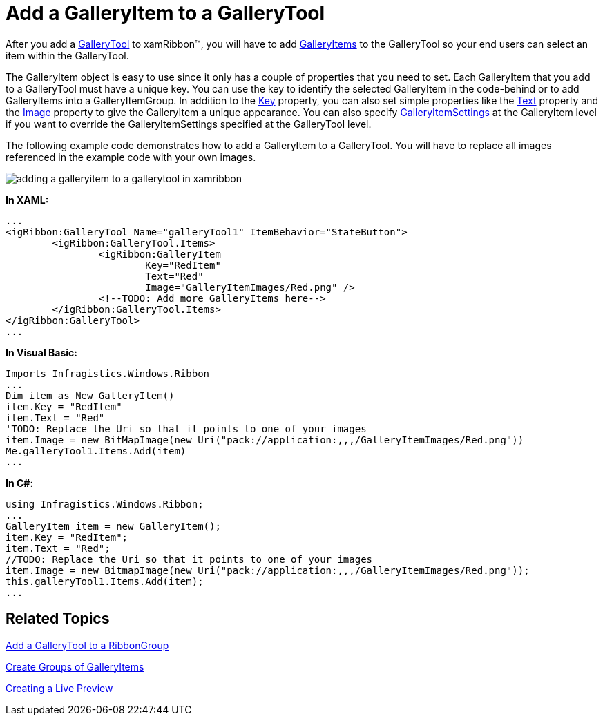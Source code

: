 ﻿////

|metadata|
{
    "name": "xamribbon-add-a-galleryitem-to-a-gallerytool",
    "controlName": ["xamRibbon"],
    "tags": ["Getting Started","How Do I","Selection"],
    "guid": "{79F5F980-FF81-4E2D-8F7C-65D73A863D19}",  
    "buildFlags": [],
    "createdOn": "2012-01-30T19:39:54.1021735Z"
}
|metadata|
////

= Add a GalleryItem to a GalleryTool



After you add a link:{ApiPlatform}ribbon{ApiVersion}~infragistics.windows.ribbon.gallerytool.html[GalleryTool] to xamRibbon™, you will have to add link:{ApiPlatform}ribbon{ApiVersion}~infragistics.windows.ribbon.galleryitem.html[GalleryItems] to the GalleryTool so your end users can select an item within the GalleryTool.

The GalleryItem object is easy to use since it only has a couple of properties that you need to set. Each GalleryItem that you add to a GalleryTool must have a unique key. You can use the key to identify the selected GalleryItem in the code-behind or to add GalleryItems into a GalleryItemGroup. In addition to the link:{ApiPlatform}ribbon{ApiVersion}~infragistics.windows.ribbon.galleryitem~key.html[Key] property, you can also set simple properties like the link:{ApiPlatform}ribbon{ApiVersion}~infragistics.windows.ribbon.galleryitem~text.html[Text] property and the link:{ApiPlatform}ribbon{ApiVersion}~infragistics.windows.ribbon.galleryitem~image.html[Image] property to give the GalleryItem a unique appearance. You can also specify link:{ApiPlatform}ribbon{ApiVersion}~infragistics.windows.ribbon.galleryitemsettings.html[GalleryItemSettings] at the GalleryItem level if you want to override the GalleryItemSettings specified at the GalleryTool level.

The following example code demonstrates how to add a GalleryItem to a GalleryTool. You will have to replace all images referenced in the example code with your own images.

image::images/xamRibbon_Add_a_GalleryItem_to_a_GalleryTool.png[adding a galleryitem to a gallerytool in xamribbon]

*In XAML:*

----
...
<igRibbon:GalleryTool Name="galleryTool1" ItemBehavior="StateButton">
        <igRibbon:GalleryTool.Items>
                <igRibbon:GalleryItem 
                        Key="RedItem" 
                        Text="Red"
                        Image="GalleryItemImages/Red.png" />
                <!--TODO: Add more GalleryItems here-->
        </igRibbon:GalleryTool.Items>
</igRibbon:GalleryTool>
...
----

*In Visual Basic:*

----
Imports Infragistics.Windows.Ribbon
...
Dim item as New GalleryItem()
item.Key = "RedItem"
item.Text = "Red"
'TODO: Replace the Uri so that it points to one of your images
item.Image = new BitMapImage(new Uri("pack://application:,,,/GalleryItemImages/Red.png"))
Me.galleryTool1.Items.Add(item)
...
----

*In C#:*

----
using Infragistics.Windows.Ribbon;
...
GalleryItem item = new GalleryItem();
item.Key = "RedItem";
item.Text = "Red";
//TODO: Replace the Uri so that it points to one of your images
item.Image = new BitmapImage(new Uri("pack://application:,,,/GalleryItemImages/Red.png"));
this.galleryTool1.Items.Add(item);
...
----

== Related Topics

link:xamribbon-add-a-gallerytool-to-a-ribbongroup.html[Add a GalleryTool to a RibbonGroup]

link:xamribbon-create-groups-of-galleryitems.html[Create Groups of GalleryItems]

link:xamribbon-creating-a-live-preview.html[Creating a Live Preview]